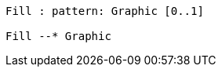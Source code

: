 // 
[plantuml, target=diagram-classes, format=png]
....

Fill : pattern: Graphic [0..1]

Fill --* Graphic
....
